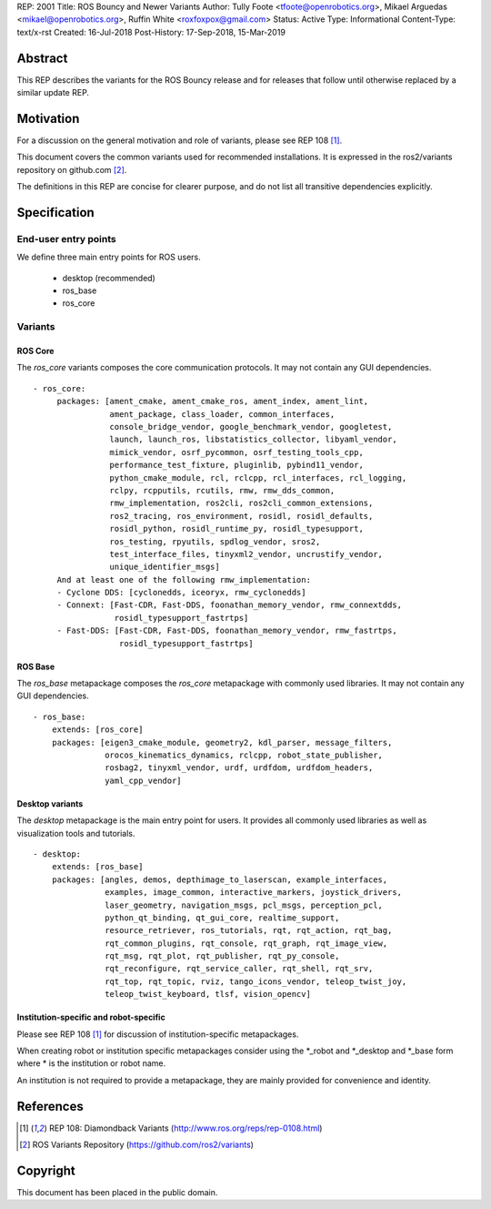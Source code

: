 REP: 2001
Title: ROS Bouncy and Newer Variants
Author: Tully Foote <tfoote@openrobotics.org>, Mikael Arguedas <mikael@openrobotics.org>, Ruffin White <roxfoxpox@gmail.com>
Status: Active
Type: Informational
Content-Type: text/x-rst
Created: 16-Jul-2018
Post-History: 17-Sep-2018, 15-Mar-2019


Abstract
========

This REP describes the variants for the ROS Bouncy release and for releases that follow until otherwise replaced by a similar update REP.


Motivation
==========

For a discussion on the general motivation and role of variants,
please see REP 108 [1]_.

This document covers the common variants used for recommended
installations.
It is expressed in the ros2/variants repository on github.com [2]_.

The definitions in this REP are concise for clearer purpose, and do not list all transitive dependencies explicitly.


Specification
=============

End-user entry points
---------------------

We define three main entry points for ROS users.

 * desktop (recommended)
 * ros_base
 * ros_core

Variants
--------

ROS Core
''''''''

The `ros_core` variants composes the core communication protocols.
It may not contain any GUI dependencies.

::

 - ros_core:
      packages: [ament_cmake, ament_cmake_ros, ament_index, ament_lint,
                 ament_package, class_loader, common_interfaces,
                 console_bridge_vendor, google_benchmark_vendor, googletest,
                 launch, launch_ros, libstatistics_collector, libyaml_vendor,
                 mimick_vendor, osrf_pycommon, osrf_testing_tools_cpp,
                 performance_test_fixture, pluginlib, pybind11_vendor,
                 python_cmake_module, rcl, rclcpp, rcl_interfaces, rcl_logging,
                 rclpy, rcpputils, rcutils, rmw, rmw_dds_common,
                 rmw_implementation, ros2cli, ros2cli_common_extensions,
                 ros2_tracing, ros_environment, rosidl, rosidl_defaults,
                 rosidl_python, rosidl_runtime_py, rosidl_typesupport,
                 ros_testing, rpyutils, spdlog_vendor, sros2,
                 test_interface_files, tinyxml2_vendor, uncrustify_vendor,
                 unique_identifier_msgs]
      And at least one of the following rmw_implementation:
      - Cyclone DDS: [cyclonedds, iceoryx, rmw_cyclonedds]
      - Connext: [Fast-CDR, Fast-DDS, foonathan_memory_vendor, rmw_connextdds,
                  rosidl_typesupport_fastrtps]
      - Fast-DDS: [Fast-CDR, Fast-DDS, foonathan_memory_vendor, rmw_fastrtps,
                   rosidl_typesupport_fastrtps]


ROS Base
''''''''

The `ros_base` metapackage composes the `ros_core` metapackage with
commonly used libraries.
It may not contain any GUI dependencies.

::

  - ros_base:
      extends: [ros_core]
      packages: [eigen3_cmake_module, geometry2, kdl_parser, message_filters,
                 orocos_kinematics_dynamics, rclcpp, robot_state_publisher,
                 rosbag2, tinyxml_vendor, urdf, urdfdom, urdfdom_headers,
                 yaml_cpp_vendor]


Desktop variants
''''''''''''''''

The `desktop` metapackage is the main entry point for users.
It provides all commonly used libraries as well as visualization tools and tutorials.

::

  - desktop:
      extends: [ros_base]
      packages: [angles, demos, depthimage_to_laserscan, example_interfaces,
                 examples, image_common, interactive_markers, joystick_drivers,
                 laser_geometry, navigation_msgs, pcl_msgs, perception_pcl,
                 python_qt_binding, qt_gui_core, realtime_support,
                 resource_retriever, ros_tutorials, rqt, rqt_action, rqt_bag,
                 rqt_common_plugins, rqt_console, rqt_graph, rqt_image_view,
                 rqt_msg, rqt_plot, rqt_publisher, rqt_py_console,
                 rqt_reconfigure, rqt_service_caller, rqt_shell, rqt_srv,
                 rqt_top, rqt_topic, rviz, tango_icons_vendor, teleop_twist_joy,
                 teleop_twist_keyboard, tlsf, vision_opencv]


Institution-specific and robot-specific
'''''''''''''''''''''''''''''''''''''''

Please see REP 108 [1]_ for discussion of institution-specific
metapackages.

When creating robot or institution specific metapackages consider
using the \*_robot and \*_desktop and \*_base form where * is the
institution or robot name.

An institution is not required to provide a metapackage, they are
mainly provided for convenience and identity.


References
==========

.. [1] REP 108: Diamondback Variants
   (http://www.ros.org/reps/rep-0108.html)

.. [2] ROS Variants Repository
   (https://github.com/ros2/variants)


Copyright
=========

This document has been placed in the public domain.


..
   Local Variables:
   mode: indented-text
   indent-tabs-mode: nil
   sentence-end-double-space: t
   fill-column: 70
   coding: utf-8
   End:
